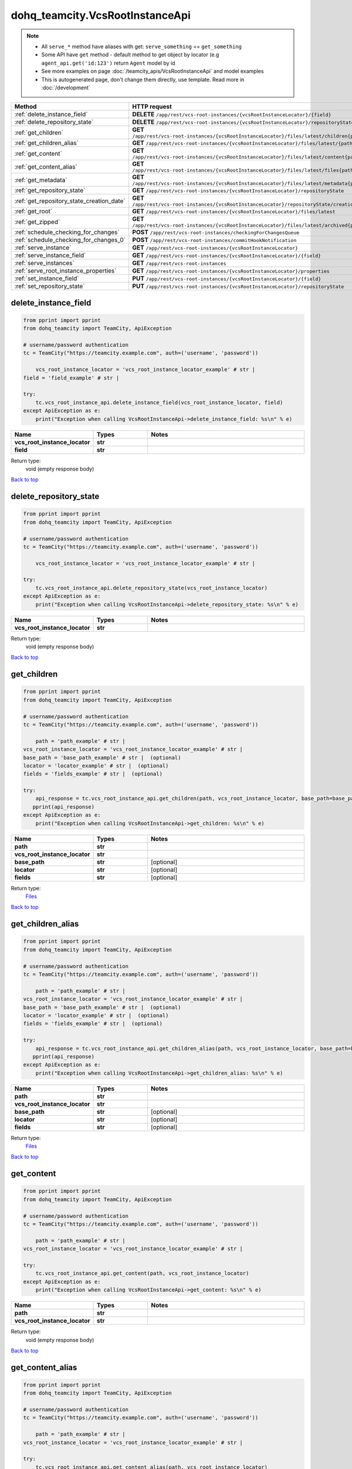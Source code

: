 dohq_teamcity.VcsRootInstanceApi
######################################

.. note::

   + All ``serve_*`` method have aliases with get: ``serve_something`` == ``get_something``
   + Some API have ``get`` method - default method to get object by locator (e.g ``agent_api.get('id:123')`` return ``Agent`` model by id
   + See more examples on page :doc:`/teamcity_apis/VcsRootInstanceApi` and model examples
   + This is autogenerated page, don't change them directly, use template. Read more in :doc:`/development`

.. list-table::
   :widths: 20 80
   :header-rows: 1

   * - Method
     - HTTP request
   * - :ref:`delete_instance_field`
     - **DELETE** ``/app/rest/vcs-root-instances/{vcsRootInstanceLocator}/{field}``
   * - :ref:`delete_repository_state`
     - **DELETE** ``/app/rest/vcs-root-instances/{vcsRootInstanceLocator}/repositoryState``
   * - :ref:`get_children`
     - **GET** ``/app/rest/vcs-root-instances/{vcsRootInstanceLocator}/files/latest/children{path}``
   * - :ref:`get_children_alias`
     - **GET** ``/app/rest/vcs-root-instances/{vcsRootInstanceLocator}/files/latest/{path}``
   * - :ref:`get_content`
     - **GET** ``/app/rest/vcs-root-instances/{vcsRootInstanceLocator}/files/latest/content{path}``
   * - :ref:`get_content_alias`
     - **GET** ``/app/rest/vcs-root-instances/{vcsRootInstanceLocator}/files/latest/files{path}``
   * - :ref:`get_metadata`
     - **GET** ``/app/rest/vcs-root-instances/{vcsRootInstanceLocator}/files/latest/metadata{path}``
   * - :ref:`get_repository_state`
     - **GET** ``/app/rest/vcs-root-instances/{vcsRootInstanceLocator}/repositoryState``
   * - :ref:`get_repository_state_creation_date`
     - **GET** ``/app/rest/vcs-root-instances/{vcsRootInstanceLocator}/repositoryState/creationDate``
   * - :ref:`get_root`
     - **GET** ``/app/rest/vcs-root-instances/{vcsRootInstanceLocator}/files/latest``
   * - :ref:`get_zipped`
     - **GET** ``/app/rest/vcs-root-instances/{vcsRootInstanceLocator}/files/latest/archived{path}``
   * - :ref:`schedule_checking_for_changes`
     - **POST** ``/app/rest/vcs-root-instances/checkingForChangesQueue``
   * - :ref:`schedule_checking_for_changes_0`
     - **POST** ``/app/rest/vcs-root-instances/commitHookNotification``
   * - :ref:`serve_instance`
     - **GET** ``/app/rest/vcs-root-instances/{vcsRootInstanceLocator}``
   * - :ref:`serve_instance_field`
     - **GET** ``/app/rest/vcs-root-instances/{vcsRootInstanceLocator}/{field}``
   * - :ref:`serve_instances`
     - **GET** ``/app/rest/vcs-root-instances``
   * - :ref:`serve_root_instance_properties`
     - **GET** ``/app/rest/vcs-root-instances/{vcsRootInstanceLocator}/properties``
   * - :ref:`set_instance_field`
     - **PUT** ``/app/rest/vcs-root-instances/{vcsRootInstanceLocator}/{field}``
   * - :ref:`set_repository_state`
     - **PUT** ``/app/rest/vcs-root-instances/{vcsRootInstanceLocator}/repositoryState``

.. _delete_instance_field:

delete_instance_field
-----------------

.. code-block:: python

    from pprint import pprint
    from dohq_teamcity import TeamCity, ApiException

    # username/password authentication
    tc = TeamCity("https://teamcity.example.com", auth=('username', 'password'))

        vcs_root_instance_locator = 'vcs_root_instance_locator_example' # str | 
    field = 'field_example' # str | 

    try:
        tc.vcs_root_instance_api.delete_instance_field(vcs_root_instance_locator, field)
    except ApiException as e:
        print("Exception when calling VcsRootInstanceApi->delete_instance_field: %s\n" % e)



.. list-table::
   :widths: 20 20 60
   :header-rows: 1

   * - Name
     - Types
     - Notes

   * - **vcs_root_instance_locator**
     - **str**
     - 
   * - **field**
     - **str**
     - 

Return type:
    void (empty response body)

`Back to top <#>`_

.. _delete_repository_state:

delete_repository_state
-----------------

.. code-block:: python

    from pprint import pprint
    from dohq_teamcity import TeamCity, ApiException

    # username/password authentication
    tc = TeamCity("https://teamcity.example.com", auth=('username', 'password'))

        vcs_root_instance_locator = 'vcs_root_instance_locator_example' # str | 

    try:
        tc.vcs_root_instance_api.delete_repository_state(vcs_root_instance_locator)
    except ApiException as e:
        print("Exception when calling VcsRootInstanceApi->delete_repository_state: %s\n" % e)



.. list-table::
   :widths: 20 20 60
   :header-rows: 1

   * - Name
     - Types
     - Notes

   * - **vcs_root_instance_locator**
     - **str**
     - 

Return type:
    void (empty response body)

`Back to top <#>`_

.. _get_children:

get_children
-----------------

.. code-block:: python

    from pprint import pprint
    from dohq_teamcity import TeamCity, ApiException

    # username/password authentication
    tc = TeamCity("https://teamcity.example.com", auth=('username', 'password'))

        path = 'path_example' # str | 
    vcs_root_instance_locator = 'vcs_root_instance_locator_example' # str | 
    base_path = 'base_path_example' # str |  (optional)
    locator = 'locator_example' # str |  (optional)
    fields = 'fields_example' # str |  (optional)

    try:
        api_response = tc.vcs_root_instance_api.get_children(path, vcs_root_instance_locator, base_path=base_path, locator=locator, fields=fields)
       pprint(api_response)
    except ApiException as e:
        print("Exception when calling VcsRootInstanceApi->get_children: %s\n" % e)



.. list-table::
   :widths: 20 20 60
   :header-rows: 1

   * - Name
     - Types
     - Notes

   * - **path**
     - **str**
     - 
   * - **vcs_root_instance_locator**
     - **str**
     - 
   * - **base_path**
     - **str**
     - [optional] 
   * - **locator**
     - **str**
     - [optional] 
   * - **fields**
     - **str**
     - [optional] 

Return type:
    `Files <../models/Files.html>`_

`Back to top <#>`_

.. _get_children_alias:

get_children_alias
-----------------

.. code-block:: python

    from pprint import pprint
    from dohq_teamcity import TeamCity, ApiException

    # username/password authentication
    tc = TeamCity("https://teamcity.example.com", auth=('username', 'password'))

        path = 'path_example' # str | 
    vcs_root_instance_locator = 'vcs_root_instance_locator_example' # str | 
    base_path = 'base_path_example' # str |  (optional)
    locator = 'locator_example' # str |  (optional)
    fields = 'fields_example' # str |  (optional)

    try:
        api_response = tc.vcs_root_instance_api.get_children_alias(path, vcs_root_instance_locator, base_path=base_path, locator=locator, fields=fields)
       pprint(api_response)
    except ApiException as e:
        print("Exception when calling VcsRootInstanceApi->get_children_alias: %s\n" % e)



.. list-table::
   :widths: 20 20 60
   :header-rows: 1

   * - Name
     - Types
     - Notes

   * - **path**
     - **str**
     - 
   * - **vcs_root_instance_locator**
     - **str**
     - 
   * - **base_path**
     - **str**
     - [optional] 
   * - **locator**
     - **str**
     - [optional] 
   * - **fields**
     - **str**
     - [optional] 

Return type:
    `Files <../models/Files.html>`_

`Back to top <#>`_

.. _get_content:

get_content
-----------------

.. code-block:: python

    from pprint import pprint
    from dohq_teamcity import TeamCity, ApiException

    # username/password authentication
    tc = TeamCity("https://teamcity.example.com", auth=('username', 'password'))

        path = 'path_example' # str | 
    vcs_root_instance_locator = 'vcs_root_instance_locator_example' # str | 

    try:
        tc.vcs_root_instance_api.get_content(path, vcs_root_instance_locator)
    except ApiException as e:
        print("Exception when calling VcsRootInstanceApi->get_content: %s\n" % e)



.. list-table::
   :widths: 20 20 60
   :header-rows: 1

   * - Name
     - Types
     - Notes

   * - **path**
     - **str**
     - 
   * - **vcs_root_instance_locator**
     - **str**
     - 

Return type:
    void (empty response body)

`Back to top <#>`_

.. _get_content_alias:

get_content_alias
-----------------

.. code-block:: python

    from pprint import pprint
    from dohq_teamcity import TeamCity, ApiException

    # username/password authentication
    tc = TeamCity("https://teamcity.example.com", auth=('username', 'password'))

        path = 'path_example' # str | 
    vcs_root_instance_locator = 'vcs_root_instance_locator_example' # str | 

    try:
        tc.vcs_root_instance_api.get_content_alias(path, vcs_root_instance_locator)
    except ApiException as e:
        print("Exception when calling VcsRootInstanceApi->get_content_alias: %s\n" % e)



.. list-table::
   :widths: 20 20 60
   :header-rows: 1

   * - Name
     - Types
     - Notes

   * - **path**
     - **str**
     - 
   * - **vcs_root_instance_locator**
     - **str**
     - 

Return type:
    void (empty response body)

`Back to top <#>`_

.. _get_metadata:

get_metadata
-----------------

.. code-block:: python

    from pprint import pprint
    from dohq_teamcity import TeamCity, ApiException

    # username/password authentication
    tc = TeamCity("https://teamcity.example.com", auth=('username', 'password'))

        path = 'path_example' # str | 
    vcs_root_instance_locator = 'vcs_root_instance_locator_example' # str | 
    fields = 'fields_example' # str |  (optional)

    try:
        api_response = tc.vcs_root_instance_api.get_metadata(path, vcs_root_instance_locator, fields=fields)
       pprint(api_response)
    except ApiException as e:
        print("Exception when calling VcsRootInstanceApi->get_metadata: %s\n" % e)



.. list-table::
   :widths: 20 20 60
   :header-rows: 1

   * - Name
     - Types
     - Notes

   * - **path**
     - **str**
     - 
   * - **vcs_root_instance_locator**
     - **str**
     - 
   * - **fields**
     - **str**
     - [optional] 

Return type:
    `file <../models/file.html>`_

`Back to top <#>`_

.. _get_repository_state:

get_repository_state
-----------------

.. code-block:: python

    from pprint import pprint
    from dohq_teamcity import TeamCity, ApiException

    # username/password authentication
    tc = TeamCity("https://teamcity.example.com", auth=('username', 'password'))

        vcs_root_instance_locator = 'vcs_root_instance_locator_example' # str | 
    fields = 'fields_example' # str |  (optional)

    try:
        api_response = tc.vcs_root_instance_api.get_repository_state(vcs_root_instance_locator, fields=fields)
       pprint(api_response)
    except ApiException as e:
        print("Exception when calling VcsRootInstanceApi->get_repository_state: %s\n" % e)



.. list-table::
   :widths: 20 20 60
   :header-rows: 1

   * - Name
     - Types
     - Notes

   * - **vcs_root_instance_locator**
     - **str**
     - 
   * - **fields**
     - **str**
     - [optional] 

Return type:
    `Entries <../models/Entries.html>`_

`Back to top <#>`_

.. _get_repository_state_creation_date:

get_repository_state_creation_date
-----------------

.. code-block:: python

    from pprint import pprint
    from dohq_teamcity import TeamCity, ApiException

    # username/password authentication
    tc = TeamCity("https://teamcity.example.com", auth=('username', 'password'))

        vcs_root_instance_locator = 'vcs_root_instance_locator_example' # str | 

    try:
        api_response = tc.vcs_root_instance_api.get_repository_state_creation_date(vcs_root_instance_locator)
       pprint(api_response)
    except ApiException as e:
        print("Exception when calling VcsRootInstanceApi->get_repository_state_creation_date: %s\n" % e)



.. list-table::
   :widths: 20 20 60
   :header-rows: 1

   * - Name
     - Types
     - Notes

   * - **vcs_root_instance_locator**
     - **str**
     - 

Return type:
    **str**

`Back to top <#>`_

.. _get_root:

get_root
-----------------

.. code-block:: python

    from pprint import pprint
    from dohq_teamcity import TeamCity, ApiException

    # username/password authentication
    tc = TeamCity("https://teamcity.example.com", auth=('username', 'password'))

        vcs_root_instance_locator = 'vcs_root_instance_locator_example' # str | 
    base_path = 'base_path_example' # str |  (optional)
    locator = 'locator_example' # str |  (optional)
    fields = 'fields_example' # str |  (optional)

    try:
        api_response = tc.vcs_root_instance_api.get_root(vcs_root_instance_locator, base_path=base_path, locator=locator, fields=fields)
       pprint(api_response)
    except ApiException as e:
        print("Exception when calling VcsRootInstanceApi->get_root: %s\n" % e)



.. list-table::
   :widths: 20 20 60
   :header-rows: 1

   * - Name
     - Types
     - Notes

   * - **vcs_root_instance_locator**
     - **str**
     - 
   * - **base_path**
     - **str**
     - [optional] 
   * - **locator**
     - **str**
     - [optional] 
   * - **fields**
     - **str**
     - [optional] 

Return type:
    `Files <../models/Files.html>`_

`Back to top <#>`_

.. _get_zipped:

get_zipped
-----------------

.. code-block:: python

    from pprint import pprint
    from dohq_teamcity import TeamCity, ApiException

    # username/password authentication
    tc = TeamCity("https://teamcity.example.com", auth=('username', 'password'))

        path = 'path_example' # str | 
    vcs_root_instance_locator = 'vcs_root_instance_locator_example' # str | 
    base_path = 'base_path_example' # str |  (optional)
    locator = 'locator_example' # str |  (optional)
    name = 'name_example' # str |  (optional)

    try:
        tc.vcs_root_instance_api.get_zipped(path, vcs_root_instance_locator, base_path=base_path, locator=locator, name=name)
    except ApiException as e:
        print("Exception when calling VcsRootInstanceApi->get_zipped: %s\n" % e)



.. list-table::
   :widths: 20 20 60
   :header-rows: 1

   * - Name
     - Types
     - Notes

   * - **path**
     - **str**
     - 
   * - **vcs_root_instance_locator**
     - **str**
     - 
   * - **base_path**
     - **str**
     - [optional] 
   * - **locator**
     - **str**
     - [optional] 
   * - **name**
     - **str**
     - [optional] 

Return type:
    void (empty response body)

`Back to top <#>`_

.. _schedule_checking_for_changes:

schedule_checking_for_changes
-----------------

.. code-block:: python

    from pprint import pprint
    from dohq_teamcity import TeamCity, ApiException

    # username/password authentication
    tc = TeamCity("https://teamcity.example.com", auth=('username', 'password'))

        locator = 'locator_example' # str |  (optional)
    requestor = 'requestor_example' # str |  (optional)
    fields = 'fields_example' # str |  (optional)

    try:
        api_response = tc.vcs_root_instance_api.schedule_checking_for_changes(locator=locator, requestor=requestor, fields=fields)
       pprint(api_response)
    except ApiException as e:
        print("Exception when calling VcsRootInstanceApi->schedule_checking_for_changes: %s\n" % e)



.. list-table::
   :widths: 20 20 60
   :header-rows: 1

   * - Name
     - Types
     - Notes

   * - **locator**
     - **str**
     - [optional] 
   * - **requestor**
     - **str**
     - [optional] 
   * - **fields**
     - **str**
     - [optional] 

Return type:
    `VcsRootInstances <../models/VcsRootInstances.html>`_

`Back to top <#>`_

.. _schedule_checking_for_changes_0:

schedule_checking_for_changes_0
-----------------

.. code-block:: python

    from pprint import pprint
    from dohq_teamcity import TeamCity, ApiException

    # username/password authentication
    tc = TeamCity("https://teamcity.example.com", auth=('username', 'password'))

        locator = 'locator_example' # str |  (optional)
    ok_on_nothing_found = true # bool |  (optional)

    try:
        tc.vcs_root_instance_api.schedule_checking_for_changes_0(locator=locator, ok_on_nothing_found=ok_on_nothing_found)
    except ApiException as e:
        print("Exception when calling VcsRootInstanceApi->schedule_checking_for_changes_0: %s\n" % e)



.. list-table::
   :widths: 20 20 60
   :header-rows: 1

   * - Name
     - Types
     - Notes

   * - **locator**
     - **str**
     - [optional] 
   * - **ok_on_nothing_found**
     - **bool**
     - [optional] 

Return type:
    void (empty response body)

`Back to top <#>`_

.. _serve_instance:

serve_instance
-----------------

.. code-block:: python

    from pprint import pprint
    from dohq_teamcity import TeamCity, ApiException

    # username/password authentication
    tc = TeamCity("https://teamcity.example.com", auth=('username', 'password'))

        vcs_root_instance_locator = 'vcs_root_instance_locator_example' # str | 
    fields = 'fields_example' # str |  (optional)

    try:
        api_response = tc.vcs_root_instance_api.serve_instance(vcs_root_instance_locator, fields=fields)
       pprint(api_response)
    except ApiException as e:
        print("Exception when calling VcsRootInstanceApi->serve_instance: %s\n" % e)



.. list-table::
   :widths: 20 20 60
   :header-rows: 1

   * - Name
     - Types
     - Notes

   * - **vcs_root_instance_locator**
     - **str**
     - 
   * - **fields**
     - **str**
     - [optional] 

Return type:
    `VcsRootInstance <../models/VcsRootInstance.html>`_

`Back to top <#>`_

.. _serve_instance_field:

serve_instance_field
-----------------

.. code-block:: python

    from pprint import pprint
    from dohq_teamcity import TeamCity, ApiException

    # username/password authentication
    tc = TeamCity("https://teamcity.example.com", auth=('username', 'password'))

        vcs_root_instance_locator = 'vcs_root_instance_locator_example' # str | 
    field = 'field_example' # str | 

    try:
        api_response = tc.vcs_root_instance_api.serve_instance_field(vcs_root_instance_locator, field)
       pprint(api_response)
    except ApiException as e:
        print("Exception when calling VcsRootInstanceApi->serve_instance_field: %s\n" % e)



.. list-table::
   :widths: 20 20 60
   :header-rows: 1

   * - Name
     - Types
     - Notes

   * - **vcs_root_instance_locator**
     - **str**
     - 
   * - **field**
     - **str**
     - 

Return type:
    **str**

`Back to top <#>`_

.. _serve_instances:

serve_instances
-----------------

.. code-block:: python

    from pprint import pprint
    from dohq_teamcity import TeamCity, ApiException

    # username/password authentication
    tc = TeamCity("https://teamcity.example.com", auth=('username', 'password'))

        locator = 'locator_example' # str |  (optional)
    fields = 'fields_example' # str |  (optional)

    try:
        api_response = tc.vcs_root_instance_api.serve_instances(locator=locator, fields=fields)
       pprint(api_response)
    except ApiException as e:
        print("Exception when calling VcsRootInstanceApi->serve_instances: %s\n" % e)



.. list-table::
   :widths: 20 20 60
   :header-rows: 1

   * - Name
     - Types
     - Notes

   * - **locator**
     - **str**
     - [optional] 
   * - **fields**
     - **str**
     - [optional] 

Return type:
    `VcsRootInstances <../models/VcsRootInstances.html>`_

`Back to top <#>`_

.. _serve_root_instance_properties:

serve_root_instance_properties
-----------------

.. code-block:: python

    from pprint import pprint
    from dohq_teamcity import TeamCity, ApiException

    # username/password authentication
    tc = TeamCity("https://teamcity.example.com", auth=('username', 'password'))

        vcs_root_instance_locator = 'vcs_root_instance_locator_example' # str | 
    fields = 'fields_example' # str |  (optional)

    try:
        api_response = tc.vcs_root_instance_api.serve_root_instance_properties(vcs_root_instance_locator, fields=fields)
       pprint(api_response)
    except ApiException as e:
        print("Exception when calling VcsRootInstanceApi->serve_root_instance_properties: %s\n" % e)



.. list-table::
   :widths: 20 20 60
   :header-rows: 1

   * - Name
     - Types
     - Notes

   * - **vcs_root_instance_locator**
     - **str**
     - 
   * - **fields**
     - **str**
     - [optional] 

Return type:
    `Properties <../models/Properties.html>`_

`Back to top <#>`_

.. _set_instance_field:

set_instance_field
-----------------

.. code-block:: python

    from pprint import pprint
    from dohq_teamcity import TeamCity, ApiException

    # username/password authentication
    tc = TeamCity("https://teamcity.example.com", auth=('username', 'password'))

        vcs_root_instance_locator = 'vcs_root_instance_locator_example' # str | 
    field = 'field_example' # str | 
    body = 'body_example' # str |  (optional)

    try:
        api_response = tc.vcs_root_instance_api.set_instance_field(vcs_root_instance_locator, field, body=body)
       pprint(api_response)
    except ApiException as e:
        print("Exception when calling VcsRootInstanceApi->set_instance_field: %s\n" % e)



.. list-table::
   :widths: 20 20 60
   :header-rows: 1

   * - Name
     - Types
     - Notes

   * - **vcs_root_instance_locator**
     - **str**
     - 
   * - **field**
     - **str**
     - 
   * - **body**
     - **str**
     - [optional] 

Return type:
    **str**

`Back to top <#>`_

.. _set_repository_state:

set_repository_state
-----------------

.. code-block:: python

    from pprint import pprint
    from dohq_teamcity import TeamCity, ApiException

    # username/password authentication
    tc = TeamCity("https://teamcity.example.com", auth=('username', 'password'))

        vcs_root_instance_locator = 'vcs_root_instance_locator_example' # str | 
    body = dohq_teamcity.Entries() # Entries |  (optional)
    fields = 'fields_example' # str |  (optional)

    try:
        api_response = tc.vcs_root_instance_api.set_repository_state(vcs_root_instance_locator, body=body, fields=fields)
       pprint(api_response)
    except ApiException as e:
        print("Exception when calling VcsRootInstanceApi->set_repository_state: %s\n" % e)



.. list-table::
   :widths: 20 20 60
   :header-rows: 1

   * - Name
     - Types
     - Notes

   * - **vcs_root_instance_locator**
     - **str**
     - 
   * - **body**
     - `Entries <../models/Entries.html>`_
     - [optional] 
   * - **fields**
     - **str**
     - [optional] 

Return type:
    `Entries <../models/Entries.html>`_

`Back to top <#>`_


